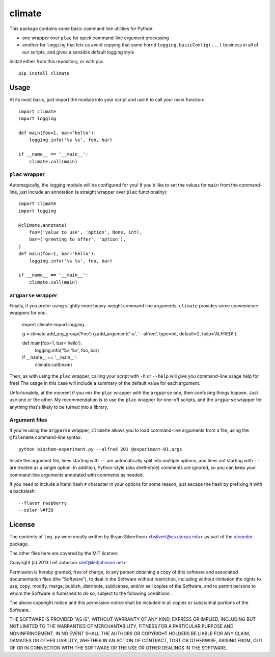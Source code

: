 climate
=======

This package contains some basic command line utilities for Python:

- one wrapper over ``plac`` for quick command-line argument processing
- another for ``logging`` that lets us avoid copying that same horrid
  ``logging.basicConfig(...)`` business in all of our scripts, and gives a
  sensible default logging style

Install either from this repository, or with pip::

    pip install climate

Usage
-----

At its most basic, just import the module into your script and use it to call
your main function::

    import climate
    import logging

    def main(foo=1, bar='hello'):
        logging.info('%s %s', foo, bar)

    if __name__ == '__main__':
        climate.call(main)

``plac`` wrapper
~~~~~~~~~~~~~~~~

Automagically, the logging module will be configured for you! If you'd like to
set the values for ``main`` from the command-line, just include an annotation (a
straight wrapper over ``plac`` functionality)::

    import climate
    import logging

    @climate.annotate(
        foo=('value to use', 'option', None, int),
        bar=('greeting to offer', 'option'),
    )
    def main(foo=1, bar='hello'):
        logging.info('%s %s', foo, bar)

    if __name__ == '__main__':
        climate.call(main)

``argparse`` wrapper
~~~~~~~~~~~~~~~~~~~~

Finally, if you prefer using slightly more heavy-weight command line arguments,
``climate`` provides some convenience wrappers for you.

    import climate
    import logging

    g = climate.add_arg_group('Foo')
    g.add_argument('-a', '--alfred', type=int, default=2, help='ALFRED!')

    def main(foo=1, bar='hello'):
        logging.info('%s %s', foo, bar)

    if __name__ == '__main__':
        climate.call(main)

Then, as with using the ``plac`` wrapper, calling your script with ``-h`` or
``--help`` will give you command-line usage help for free! The usage in this
case will include a summary of the default value for each argument.

Unfortunately, at the moment if you mix the ``plac`` wrapper with the
``argparse`` one, then confusing things happen. Just use one or the other. My
recommendation is to use the ``plac`` wrapper for one-off scripts, and the
``argparse`` wrapper for anything that's likely to be turned into a library.

Argument files
~~~~~~~~~~~~~~

If you're using the ``argparse`` wrapper, ``climate`` allows you to load
command-line arguments from a file, using the ``@filename`` command-line
syntax::

    python biochem-experiment.py --alfred 201 @experiment-01.args

Inside the argument file, lines starting with ``--`` are automatically split
into multiple options, and lines not starting with ``--`` are treated as a
single option. In addition, Python-style (aka shell-style) comments are ignored,
so you can keep your command-line arguments annotated with comments as needed.

If you need to include a literal hash ``#`` character in your options for some
reason, just escape the hash by prefixing it with a backslash::

    --flavor raspberry
    --color \#f39

License
-------

The contents of ``log.py`` were mostly written by Bryan Silverthorn
<bsilvert@cs.utexas.edu> as part of the utcondor_ package.

The other files here are covered by the MIT license:

Copyright (c) 2013 Leif Johnson <leif@leifjohnson.net>

Permission is hereby granted, free of charge, to any person obtaining a copy of
this software and associated documentation files (the "Software"), to deal in
the Software without restriction, including without limitation the rights to
use, copy, modify, merge, publish, distribute, sublicense, and/or sell copies of
the Software, and to permit persons to whom the Software is furnished to do so,
subject to the following conditions:

The above copyright notice and this permission notice shall be included in all
copies or substantial portions of the Software.

THE SOFTWARE IS PROVIDED "AS IS", WITHOUT WARRANTY OF ANY KIND, EXPRESS OR
IMPLIED, INCLUDING BUT NOT LIMITED TO THE WARRANTIES OF MERCHANTABILITY, FITNESS
FOR A PARTICULAR PURPOSE AND NONINFRINGEMENT. IN NO EVENT SHALL THE AUTHORS OR
COPYRIGHT HOLDERS BE LIABLE FOR ANY CLAIM, DAMAGES OR OTHER LIABILITY, WHETHER
IN AN ACTION OF CONTRACT, TORT OR OTHERWISE, ARISING FROM, OUT OF OR IN
CONNECTION WITH THE SOFTWARE OR THE USE OR OTHER DEALINGS IN THE SOFTWARE.

.. _utcondor: http://github.com/bsilvert/utcondor
